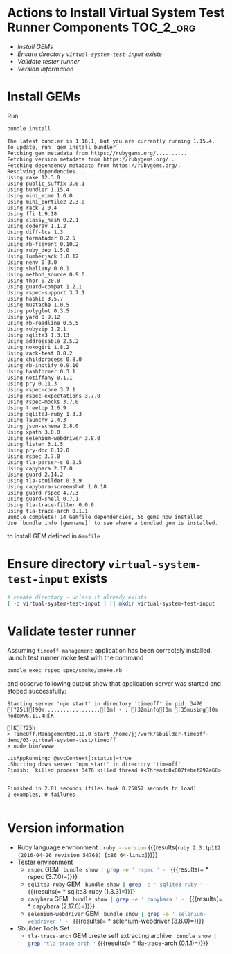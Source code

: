 * Actions to Install Virtual System Test Runner Components 	  :TOC_2_org:
- [[Install GEMs][Install GEMs]]
- [[Ensure directory =virtual-system-test-input= exists][Ensure directory =virtual-system-test-input= exists]]
- [[Validate tester runner][Validate tester runner]]
- [[Version information][Version information]]

* Configure Ruby-version					   :noexport:

#+BEGIN_SRC ruby :eval no :tangle .ruby-version
2.3.1
#+END_SRC


* Create Gemfile						   :noexport:

#+name: gemfile
#+BEGIN_SRC sh :eval no-export :results output  :exports results :dir .
cat Gemfile
#+END_SRC

#+RESULTS: gemfile
#+begin_example
# runtime dependencies
# gemspec

source "https://rubygems.org"

# TODO comment out :path 
gem 'tla-trace-arch', "=0.1.1"  #, :path=>"../../tla-trace-arch"

# development dependencies
group :dev do

  # rake
  gem 'rake'

  # rspec
  gem 'rspec' # , "~>3.4.0"

  # bundle exec guard
  gem 'guard'
  gem 'guard-rspec'
  gem 'guard-shell'
  gem 'rb-readline'

  gem 'pry'
  gem 'pry-doc'

  # Web testing
  gem 'selenium-webdriver'
  gem 'capybara'
  gem 'capybara-screenshot'

  gem 'sqlite3-ruby'
  gem 'hashformer', "~>0.3.1", ">=0.3.1"
  
end


#+end_example


* Install GEMs

Run 

#+BEGIN_SRC sh :eval no-export :exports none :dir .
rm Gemfile.lock
#+END_SRC

#+RESULTS:

#+name: bundle-install
#+BEGIN_SRC sh :eval no-export :results output :dir .
bundle install
#+END_SRC

#+RESULTS: bundle-install
#+begin_example
The latest bundler is 1.16.1, but you are currently running 1.15.4.
To update, run `gem install bundler`
Fetching gem metadata from https://rubygems.org/..........
Fetching version metadata from https://rubygems.org/..
Fetching dependency metadata from https://rubygems.org/.
Resolving dependencies...
Using rake 12.3.0
Using public_suffix 3.0.1
Using bundler 1.15.4
Using mini_mime 1.0.0
Using mini_portile2 2.3.0
Using rack 2.0.4
Using ffi 1.9.18
Using classy_hash 0.2.1
Using coderay 1.1.2
Using diff-lcs 1.3
Using formatador 0.2.5
Using rb-fsevent 0.10.2
Using ruby_dep 1.5.0
Using lumberjack 1.0.12
Using nenv 0.3.0
Using shellany 0.0.1
Using method_source 0.9.0
Using thor 0.20.0
Using guard-compat 1.2.1
Using rspec-support 3.7.1
Using hashie 3.5.7
Using mustache 1.0.5
Using polyglot 0.3.5
Using yard 0.9.12
Using rb-readline 0.5.5
Using rubyzip 1.2.1
Using sqlite3 1.3.13
Using addressable 2.5.2
Using nokogiri 1.8.2
Using rack-test 0.8.2
Using childprocess 0.8.0
Using rb-inotify 0.9.10
Using hashformer 0.3.1
Using notiffany 0.1.1
Using pry 0.11.3
Using rspec-core 3.7.1
Using rspec-expectations 3.7.0
Using rspec-mocks 3.7.0
Using treetop 1.6.9
Using sqlite3-ruby 1.3.3
Using launchy 2.4.3
Using json-schema 2.8.0
Using xpath 3.0.0
Using selenium-webdriver 3.8.0
Using listen 3.1.5
Using pry-doc 0.12.0
Using rspec 3.7.0
Using tla-parser-s 0.2.5
Using capybara 2.17.0
Using guard 2.14.2
Using tla-sbuilder 0.3.9
Using capybara-screenshot 1.0.18
Using guard-rspec 4.7.3
Using guard-shell 0.7.1
Using tla-trace-filter 0.0.6
Using tla-trace-arch 0.1.1
Bundle complete! 14 Gemfile dependencies, 56 gems now installed.
Use `bundle info [gemname]` to see where a bundled gem is installed.
#+end_example

to install GEM defined in =Gemfile=

* Ensure directory =virtual-system-test-input= exists

#+BEGIN_SRC sh :eval no-export  :dir .
# create directory - unless it already exists
[ -d virtual-system-test-input ] || mkdir virtual-system-test-input
#+END_SRC

#+RESULTS:


* Validate tester runner

Assuming =timeoff-management= application has been correctely
installed, launch test runner moke test with the command

#+name: rspec-smoke
#+BEGIN_SRC sh  :eval no-export :dir . :results output :exports both
bundle exec rspec spec/smoke/smoke.rb
#+END_SRC

and observe following output show that application server was started
and stoped successfully:

#+RESULTS: rspec-smoke
#+begin_example
Starting server 'npm start' in directory 'timeoff' in pid: 3476
[?25l[[90m..................[0m] - : [32minfo[0m [35musing[0m node@v6.11.4[K[K[?25h
> TimeOff.Management@0.10.0 start /home/jj/work/sbuilder-timeoff-demo/03-virtual-system-test/timeoff
> node bin/wwww

.isAppRunning: @svcContext[:status]=true
.Shutting down server 'npm start' in directory 'timeoff'
Finish:  killed process 3476 killed thread #<Thread:0x007febef292a60>


Finished in 2.01 seconds (files took 0.25857 seconds to load)
2 examples, 0 failures

#+end_example

* Version information

 - Ruby language envrionment : src_sh[:noweb yes :eval no-export :results output ]{ruby --version} {{{results(=ruby 2.3.1p112 (2016-04-26 revision 54768) [x86_64-linux]=)}}} 
 - Tester environment
   - =rspec= GEM src_sh[:noweb yes :results output :eval no-export ]{ bundle show | grep -e ' rspec ' - } {{{results(=  * rspec (3.7.0)=)}}}         
   - =sqlite3-ruby= GEM src_sh[:noweb yes :results output :eval no-export ]{ bundle show | grep -e ' sqlite3-ruby ' - } {{{results(=  * sqlite3-ruby (1.3.3)=)}}}         
   - =capybara= GEM src_sh[:noweb yes :results output :eval no-export ]{ bundle show | grep -e ' capybara ' - } {{{results(=  * capybara (2.17.0)=)}}}         
   - =selenium-webdriver= GEM src_sh[:noweb yes :results output :eval no-export ]{ bundle show | grep -e ' selenium-webdriver ' - } {{{results(=  * selenium-webdriver (3.8.0)=)}}}         
 - Sbuilder Tools Set
   - =tla-trace-arch= GEM create self extracting archive src_sh[:noweb yes :results output :eval no-export ]{ bundle show | grep 'tla-trace-arch '} {{{results(=  * tla-trace-arch (0.1.1)=)}}} 


* Fin								   :noexport:


** Node version 

#+name: node-version
#+BEGIN_SRC ruby :eval no
lts/boron
#+END_SRC


** node 

#+name: node
#+BEGIN_SRC sh :eval no
. $NVM_DIR/nvm.sh
export PATH=$(npm bin):$PATH
#+END_SRC


** nvm 

#+name: nvm
#+BEGIN_SRC sh :eval no
. $NVM_DIR/nvm.sh
#+END_SRC



** emascs-org Babel configs: working directory .. 		   :noexport:

#+PROPERTY: header-args:sh :dir timeoff
#+PROPERTY: header-args:js :dir timeoff
#+PROPERTY: header-args:ruby :dir timeoff
#+PROPERTY: header-args:elisp :dir timeoff


** Emacs variables


# Local Variables:
# org-confirm-babel-evaluate: nil
# End:


